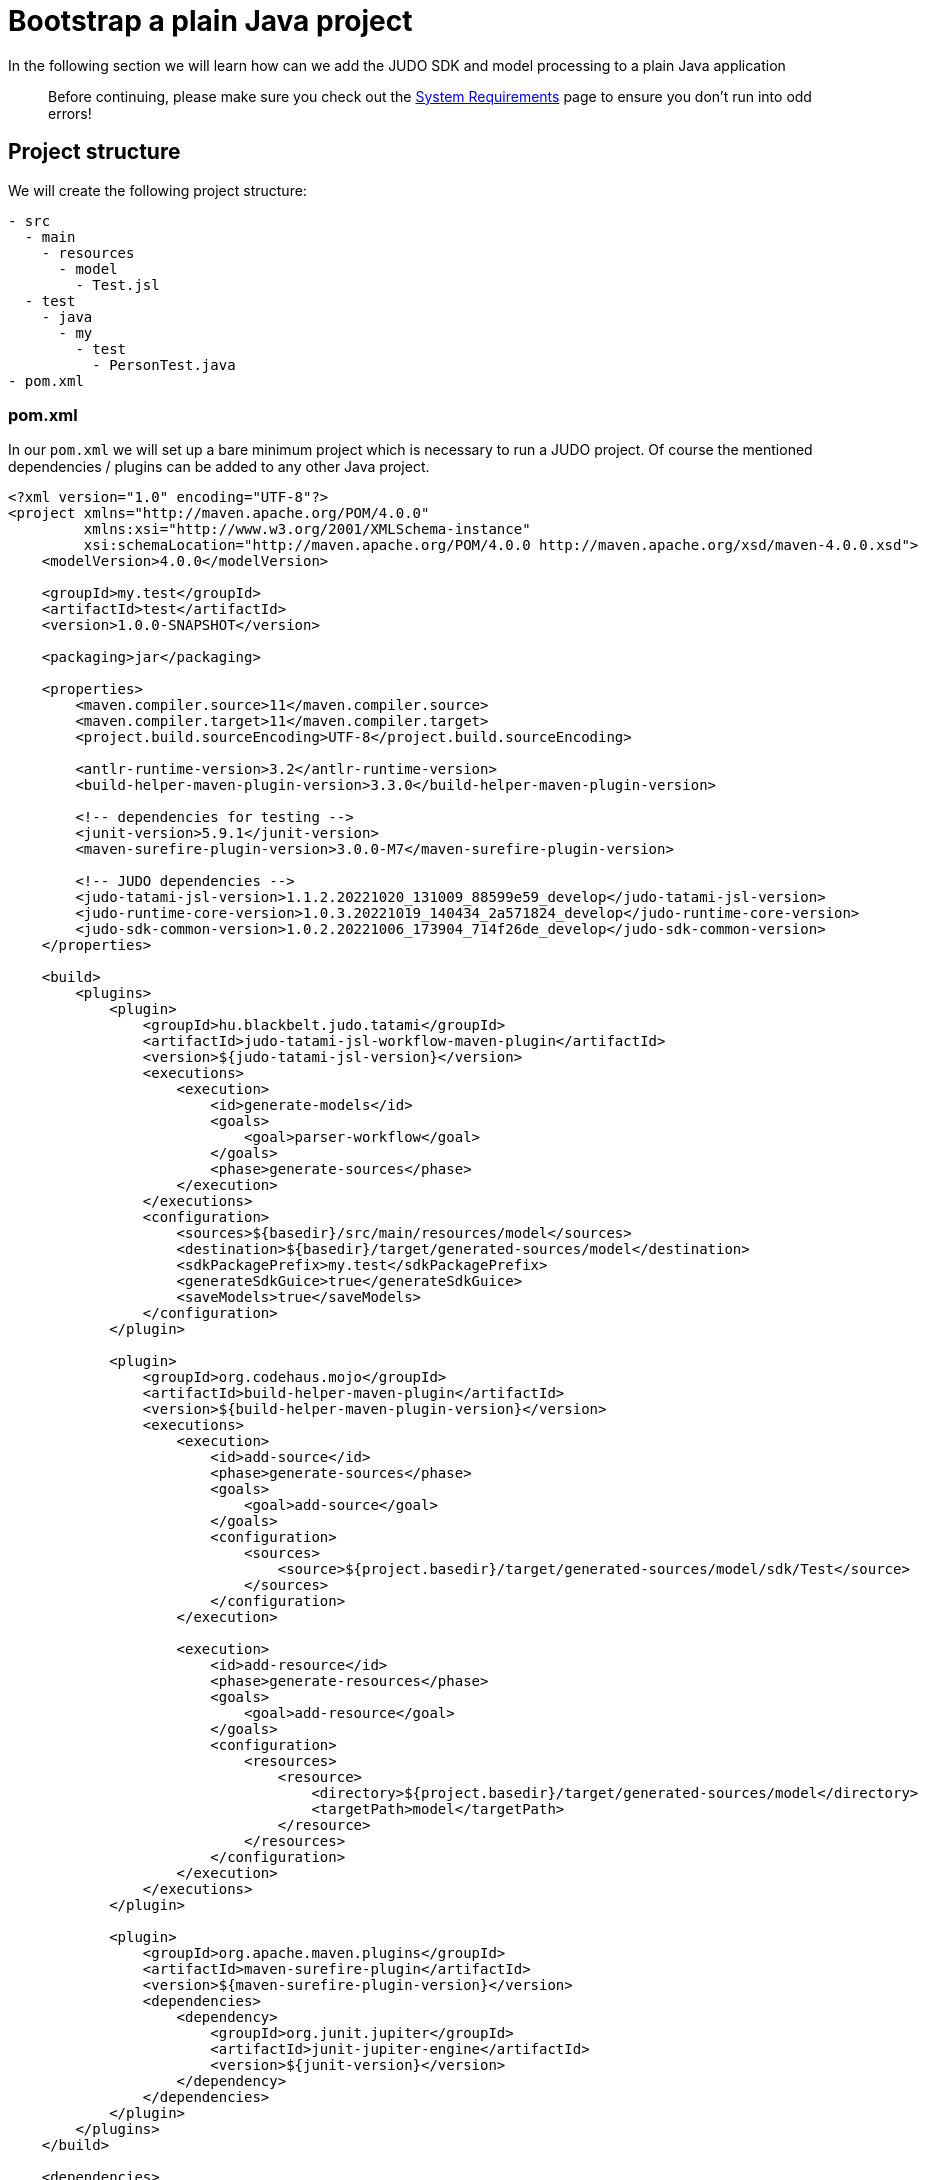 = Bootstrap a plain Java project

:idprefix:
:idseparator: -

In the following section we will learn how can we add the JUDO SDK and model processing to a plain Java application

> Before continuing, please make sure you check out the xref:ROOT:getting-started/01_system-requirements.adoc[System Requirements] page
  to ensure you don't run into odd errors!

== Project structure

We will create the following project structure:

```
- src
  - main
    - resources
      - model
        - Test.jsl
  - test
    - java
      - my
        - test
          - PersonTest.java
- pom.xml
```

=== pom.xml

In our `pom.xml` we will set up a bare minimum project which is necessary to run a JUDO project. Of course the mentioned
dependencies / plugins can be added to any other Java project.

```xml
<?xml version="1.0" encoding="UTF-8"?>
<project xmlns="http://maven.apache.org/POM/4.0.0"
         xmlns:xsi="http://www.w3.org/2001/XMLSchema-instance"
         xsi:schemaLocation="http://maven.apache.org/POM/4.0.0 http://maven.apache.org/xsd/maven-4.0.0.xsd">
    <modelVersion>4.0.0</modelVersion>

    <groupId>my.test</groupId>
    <artifactId>test</artifactId>
    <version>1.0.0-SNAPSHOT</version>

    <packaging>jar</packaging>

    <properties>
        <maven.compiler.source>11</maven.compiler.source>
        <maven.compiler.target>11</maven.compiler.target>
        <project.build.sourceEncoding>UTF-8</project.build.sourceEncoding>

        <antlr-runtime-version>3.2</antlr-runtime-version>
        <build-helper-maven-plugin-version>3.3.0</build-helper-maven-plugin-version>

        <!-- dependencies for testing -->
        <junit-version>5.9.1</junit-version>
        <maven-surefire-plugin-version>3.0.0-M7</maven-surefire-plugin-version>

        <!-- JUDO dependencies -->
        <judo-tatami-jsl-version>1.1.2.20221020_131009_88599e59_develop</judo-tatami-jsl-version>
        <judo-runtime-core-version>1.0.3.20221019_140434_2a571824_develop</judo-runtime-core-version>
        <judo-sdk-common-version>1.0.2.20221006_173904_714f26de_develop</judo-sdk-common-version>
    </properties>

    <build>
        <plugins>
            <plugin>
                <groupId>hu.blackbelt.judo.tatami</groupId>
                <artifactId>judo-tatami-jsl-workflow-maven-plugin</artifactId>
                <version>${judo-tatami-jsl-version}</version>
                <executions>
                    <execution>
                        <id>generate-models</id>
                        <goals>
                            <goal>parser-workflow</goal>
                        </goals>
                        <phase>generate-sources</phase>
                    </execution>
                </executions>
                <configuration>
                    <sources>${basedir}/src/main/resources/model</sources>
                    <destination>${basedir}/target/generated-sources/model</destination>
                    <sdkPackagePrefix>my.test</sdkPackagePrefix>
                    <generateSdkGuice>true</generateSdkGuice>
                    <saveModels>true</saveModels>
                </configuration>
            </plugin>

            <plugin>
                <groupId>org.codehaus.mojo</groupId>
                <artifactId>build-helper-maven-plugin</artifactId>
                <version>${build-helper-maven-plugin-version}</version>
                <executions>
                    <execution>
                        <id>add-source</id>
                        <phase>generate-sources</phase>
                        <goals>
                            <goal>add-source</goal>
                        </goals>
                        <configuration>
                            <sources>
                                <source>${project.basedir}/target/generated-sources/model/sdk/Test</source>
                            </sources>
                        </configuration>
                    </execution>

                    <execution>
                        <id>add-resource</id>
                        <phase>generate-resources</phase>
                        <goals>
                            <goal>add-resource</goal>
                        </goals>
                        <configuration>
                            <resources>
                                <resource>
                                    <directory>${project.basedir}/target/generated-sources/model</directory>
                                    <targetPath>model</targetPath>
                                </resource>
                            </resources>
                        </configuration>
                    </execution>
                </executions>
            </plugin>

            <plugin>
                <groupId>org.apache.maven.plugins</groupId>
                <artifactId>maven-surefire-plugin</artifactId>
                <version>${maven-surefire-plugin-version}</version>
                <dependencies>
                    <dependency>
                        <groupId>org.junit.jupiter</groupId>
                        <artifactId>junit-jupiter-engine</artifactId>
                        <version>${junit-version}</version>
                    </dependency>
                </dependencies>
            </plugin>
        </plugins>
    </build>

    <dependencies>
        <dependency>
            <groupId>hu.blackbelt.judo.runtime</groupId>
            <artifactId>judo-runtime-core</artifactId>
            <version>${judo-runtime-core-version}</version>
        </dependency>

        <dependency>
            <groupId>hu.blackbelt.judo.runtime</groupId>
            <artifactId>judo-runtime-core-bootstrap-hsqldb</artifactId>
            <version>${judo-runtime-core-version}</version>
        </dependency>

        <dependency>
            <groupId>hu.blackbelt.judo</groupId>
            <artifactId>judo-sdk-common</artifactId>
            <version>${judo-sdk-common-version}</version>
        </dependency>

        <dependency>
            <groupId>org.antlr</groupId>
            <artifactId>antlr-runtime</artifactId>
            <version>${antlr-runtime-version}</version>
        </dependency>

        <dependency>
            <groupId>org.junit.jupiter</groupId>
            <artifactId>junit-jupiter</artifactId>
            <version>${junit-version}</version>
            <scope>test</scope>
        </dependency>
    </dependencies>
</project>
```

> For detailed documentation about the `judo-tatami-jsl-workflow-maven-plugin`, please read the corresponding documentation
  at xref:tatami-jsl:judo-tatami-jsl-workflow-maven-plugin.adoc[judo-tatami-jsl-workflow-maven-plugin]

=== Test.jsl

Create a file at `src/main/resources/model/Test.jsl` with the following contents:

```
model Test;

type string String(min-size = 0, max-size = 128);

entity Person {
    field String firstName;
    field String lastName;
    derived String fullName => self.firstName + " " + self.lastName ;
}
```

=== PersonTest.java

Create a test file at `src/test/java/my/test/PersonTest.java`

```java
package my.test;

import com.google.inject.Guice;
import com.google.inject.Inject;
import com.google.inject.Injector;
import hu.blackbelt.judo.runtime.core.bootstrap.JudoDefaultModule;
import hu.blackbelt.judo.runtime.core.bootstrap.JudoModelLoader;
import hu.blackbelt.judo.runtime.core.bootstrap.dao.rdbms.hsqldb.JudoHsqldbModules;
import hu.blackbelt.judo.runtime.core.dao.rdbms.hsqldb.HsqldbDialect;
import my.test.test.guice.test.TestDaoModules;
import my.test.test.sdk.test.test.Person;
import org.junit.jupiter.api.BeforeEach;
import org.junit.jupiter.api.Test;

import java.io.File;
import java.util.Optional;

import static org.junit.jupiter.api.Assertions.assertEquals;

public class PersonTest {
    public static String MODEL_NAME = "Test";

    private Injector injector;

    @Inject
    Person.PersonDao personDao;

    @BeforeEach
    protected void init() throws Exception {
        JudoModelLoader modelLoader = JudoModelLoader
                .loadFromDirectory(MODEL_NAME, new File("target/generated-sources/model"), new HsqldbDialect(), true);

        injector = Guice.createInjector(
                JudoHsqldbModules.builder().build(),
                new TestDaoModules(),
                new JudoDefaultModule(this, modelLoader)
        );
    }

    @Test
    public void testFullName() {
        Person person = personDao.create(Person.builder().withFirstName("John").withLastName("Doe").build());

        assertEquals(Optional.of("John Doe"), person.getFullName());
    }
}
```

== Running (testing) the application

By typing the following in our terminal:

```bash
mvn clean install
```

We should be able to see the following:

```bash
[INFO] Tests run: 1, Failures: 0, Errors: 0, Skipped: 0, Time elapsed: 7.843 s - in my.test.PersonTest
[INFO]
[INFO] Results:
[INFO]
[INFO] Tests run: 1, Failures: 0, Errors: 0, Skipped: 0
```

Which indicates that our test has run successfully.
